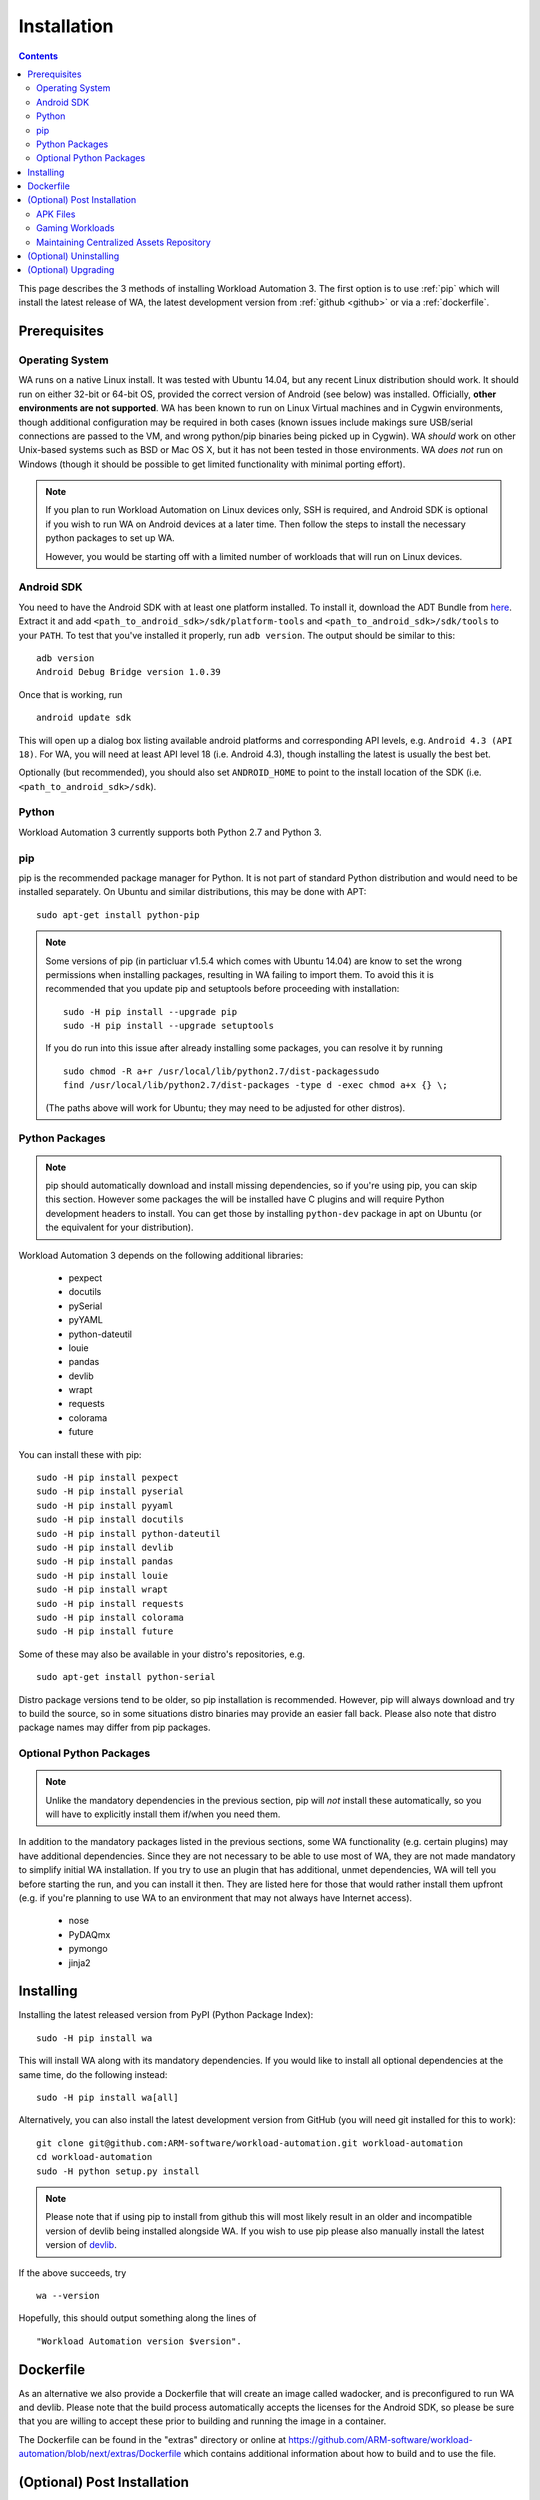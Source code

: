 .. _installation:

************
Installation
************

.. contents:: Contents
   :depth: 2
   :local:


.. module:: wa

This page describes the 3 methods of installing Workload Automation 3. The first
option is to use :ref:`pip` which
will install the latest release of WA, the latest development version from :ref:`github <github>` or via a :ref:`dockerfile`.


Prerequisites
=============

Operating System
----------------

WA runs on a native Linux install. It was tested with Ubuntu 14.04,
but any recent Linux distribution should work. It should run on either
32-bit or 64-bit OS, provided the correct version of Android (see below)
was installed. Officially, **other environments are not supported**. WA
has been known to run on Linux Virtual machines and in Cygwin environments,
though additional configuration may be required in both cases (known issues
include makings sure USB/serial connections are passed to the VM, and wrong
python/pip binaries being picked up in Cygwin). WA *should* work on other
Unix-based systems such as BSD or Mac OS X, but it has not been tested
in those environments. WA *does not* run on Windows (though it should be
possible to get limited functionality with minimal porting effort).

.. Note:: If you plan to run Workload Automation on Linux devices only,
          SSH is required, and Android SDK is optional if you wish
          to run WA on Android devices at a later time. Then follow the
          steps to install the necessary python packages to set up WA.

          However, you would be starting off with a limited number of
          workloads that will run on Linux devices.

Android SDK
-----------

You need to have the Android SDK with at least one platform installed.
To install it, download the ADT Bundle from here_.  Extract it
and add ``<path_to_android_sdk>/sdk/platform-tools`` and ``<path_to_android_sdk>/sdk/tools``
to your ``PATH``.  To test that you've installed it properly, run ``adb
version``. The output should be similar to this::

        adb version
        Android Debug Bridge version 1.0.39

.. _here: https://developer.android.com/sdk/index.html

Once that is working, run ::

        android update sdk

This will open up a dialog box listing available android platforms and
corresponding API levels, e.g. ``Android 4.3 (API 18)``. For WA, you will need
at least API level 18 (i.e. Android 4.3), though installing the latest is
usually the best bet.

Optionally (but recommended), you should also set ``ANDROID_HOME`` to point to
the install location of the SDK (i.e. ``<path_to_android_sdk>/sdk``).


Python
------

Workload Automation 3 currently supports both Python 2.7 and Python 3.

.. _pip:

pip
---

pip is the recommended package manager for Python. It is not part of standard
Python distribution and would need to be installed separately. On Ubuntu and
similar distributions, this may be done with APT::

        sudo apt-get install python-pip

.. note:: Some versions of pip (in particluar v1.5.4 which comes with Ubuntu
          14.04) are know to set the wrong permissions when installing
          packages, resulting in WA failing to import them. To avoid this it
          is recommended that you update pip and setuptools before proceeding
          with installation::

                  sudo -H pip install --upgrade pip
                  sudo -H pip install --upgrade setuptools

          If you do run  into this issue after already installing some packages,
          you can resolve it by running ::

                  sudo chmod -R a+r /usr/local/lib/python2.7/dist-packagessudo
                  find /usr/local/lib/python2.7/dist-packages -type d -exec chmod a+x {} \;

          (The paths above will work for Ubuntu; they may need to be adjusted
          for other distros).


Python Packages
---------------

.. note:: pip should automatically download and install missing dependencies,
          so if you're using pip, you can skip this section. However some
          packages the will be installed have C plugins and will require Python
          development headers to install. You can get those by installing
          ``python-dev`` package in apt on Ubuntu (or the equivalent for your
          distribution).

Workload Automation 3 depends on the following additional libraries:

  * pexpect
  * docutils
  * pySerial
  * pyYAML
  * python-dateutil
  * louie
  * pandas
  * devlib
  * wrapt
  * requests
  * colorama
  * future

You can install these with pip::

        sudo -H pip install pexpect
        sudo -H pip install pyserial
        sudo -H pip install pyyaml
        sudo -H pip install docutils
        sudo -H pip install python-dateutil
        sudo -H pip install devlib
        sudo -H pip install pandas
        sudo -H pip install louie
        sudo -H pip install wrapt
        sudo -H pip install requests
        sudo -H pip install colorama
        sudo -H pip install future

Some of these may also be available in your distro's repositories, e.g. ::

        sudo apt-get install python-serial

Distro package versions tend to be older, so pip installation is recommended.
However, pip will always download and try to build the source, so in some
situations distro binaries may provide an easier fall back. Please also note that
distro package names may differ from pip packages.


Optional Python Packages
------------------------

.. note:: Unlike the mandatory dependencies in the previous section,
          pip will *not* install these automatically, so you will have
          to explicitly install them if/when you need them.

In addition to the mandatory packages listed in the previous sections, some WA
functionality (e.g. certain plugins) may have additional dependencies. Since
they are not necessary to be able to use most of WA, they are not made mandatory
to simplify initial WA installation. If you try to use an plugin that has
additional, unmet dependencies, WA will tell you before starting the run, and
you can install it then. They are listed here for those that would rather
install them upfront (e.g. if you're planning to use WA to an environment that
may not always have Internet access).

  * nose
  * PyDAQmx
  * pymongo
  * jinja2



.. _github:

Installing
==========

Installing the latest released version from PyPI (Python Package Index)::

       sudo -H pip install wa

This will install WA along with its mandatory dependencies. If you would like to
install all optional dependencies at the same time, do the following instead::

       sudo -H pip install wa[all]


Alternatively, you can also install the latest development version from GitHub
(you will need git installed for this to work)::

       git clone git@github.com:ARM-software/workload-automation.git workload-automation
       cd workload-automation
       sudo -H python setup.py install

.. note:: Please note that if using pip to install from github this will most
          likely result in an older and incompatible version of devlib being
          installed alongside WA. If you wish to use pip please also manually
          install the latest version of
          `devlib <https://github.com/ARM-software/devlib>`_.


If the above succeeds, try ::

        wa --version

Hopefully, this should output something along the lines of ::

        "Workload Automation version $version".

.. _dockerfile:

Dockerfile
============

As an alternative we also provide a Dockerfile that will create an image called
wadocker, and is preconfigured to run WA and devlib. Please note that the build
process automatically accepts the licenses for the Android SDK, so please be
sure that you are willing to accept these prior to building and running the
image in a container.

The Dockerfile can be found in the "extras" directory or online at
`<https://github.com/ARM-software /workload- automation/blob/next/extras/Dockerfile>`_
which contains additional information about how to build and to use the file.


(Optional) Post Installation
============================

Some WA plugins have additional dependencies that need to be
satisfied before they can be used. Not all of these can be provided with WA and
so will need to be supplied by the user. They should be placed into
``~/.workload_automation/dependencies/<extension name>`` so that WA can find
them (you may need to create the directory if it doesn't already exist). You
only need to provide the dependencies for workloads you want to use.

.. _apk_files:

APK Files
---------

APKs are application packages used by Android. These are necessary to install on
a device when running an :ref:`ApkWorkload <apk-workload>` or derivative. Please
see the workload description using the :ref:`show <show-command>` command to see
which version of the apk the UI automation has been tested with and place the
apk in the corresponding workloads dependency directory. Automation may also work
with other versions (especially if it's only a minor or revision difference --
major version differences are more likely to contain incompatible UI changes)
but this has not been tested. As a general rule we do not guarantee support for
the latest version of an app and they are updated on an as needed basis. We do
however attempt to support backwards compatibility with previous major releases
however beyond this support will likely be dropped.


Gaming Workloads
----------------

Some workloads (games, demos, etc) cannot be automated using Android's
UIAutomator framework because they render the entire UI inside a single OpenGL
surface. For these, an interaction session needs to be recorded so that it can
be played back by WA. These recordings are device-specific, so they would need
to be done for each device you're planning to use. The tool for doing is
``revent`` and it is packaged with WA. You can find instructions on how to use
it in the :ref:`How To <revent_files_creation>` section.

This is the list of workloads that rely on such recordings:

+------------------+
| angrybirds_rio   |
+------------------+
| templerun2       |
+------------------+


+------------------+

.. _assets_repository:

Maintaining Centralized Assets Repository
-----------------------------------------

If there are multiple users within an organization that may need to deploy
assets for WA plugins, that organization may wish to maintain a centralized
repository of assets that individual WA installs will be able to automatically
retrieve asset files from as they are needed. This repository can be any
directory on a network filer that mirrors the structure of
``~/.workload_automation/dependencies``, i.e. has a subdirectories named after
the plugins which assets they contain. Individual WA installs can then set
``remote_assets_path`` setting in their config to point to the local mount of
that location.


(Optional) Uninstalling
=======================

If you have installed Workload Automation via ``pip`` and wish to remove it, run this command to
uninstall it::

    sudo -H pip uninstall wa

.. Note:: This will *not* remove any user configuration (e.g. the ~/.workload_automation directory)


(Optional) Upgrading
====================

To upgrade Workload Automation to the latest version via ``pip``, run::

    sudo -H pip install --upgrade --no-deps wa
